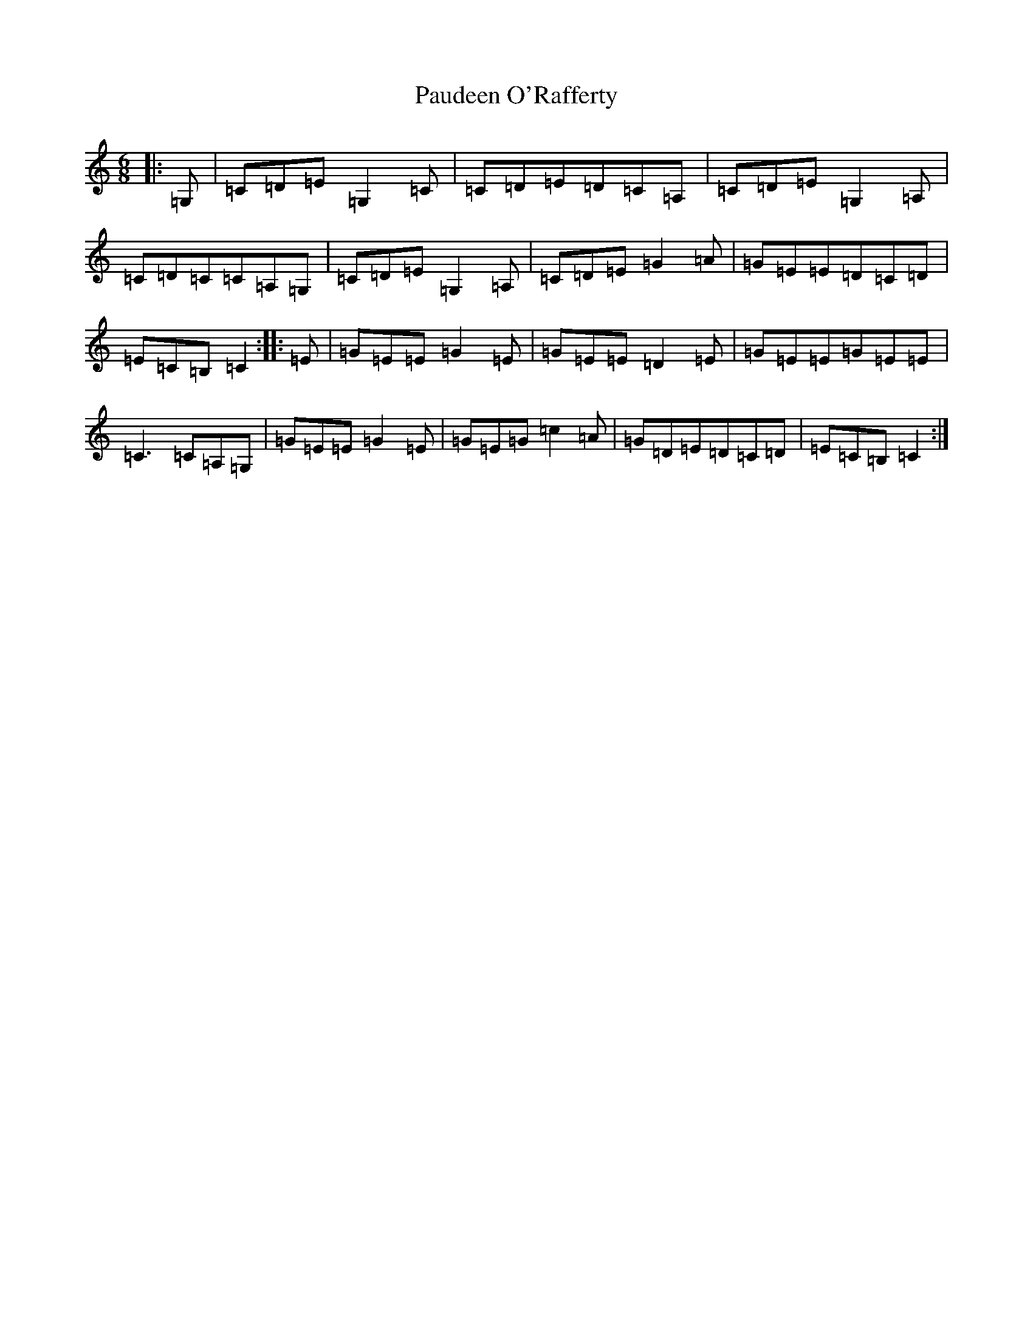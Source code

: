 X: 16632
T: Paudeen O'Rafferty
S: https://thesession.org/tunes/9657#setting4082
R: jig
M:6/8
L:1/8
K: C Major
|:=G,|=C=D=E=G,2=C|=C=D=E=D=C=A,|=C=D=E=G,2=A,|=C=D=C=C=A,=G,|=C=D=E=G,2=A,|=C=D=E=G2=A|=G=E=E=D=C=D|=E=C=B,=C2:||:=E|=G=E=E=G2=E|=G=E=E=D2=E|=G=E=E=G=E=E|=C3=C=A,=G,|=G=E=E=G2=E|=G=E=G=c2=A|=G=D=E=D=C=D|=E=C=B,=C2:|
